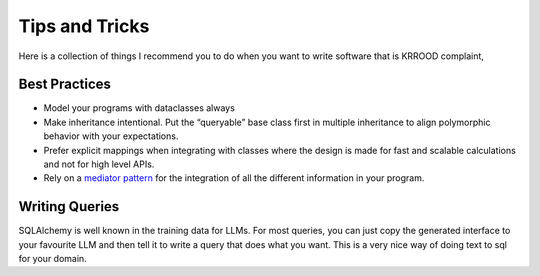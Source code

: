 Tips and Tricks
===============

Here is a collection of things I recommend you to do when you want to write software that is KRROOD complaint,

Best Practices
---------------------------------
- Model your programs with dataclasses always
- Make inheritance intentional. Put the “queryable” base class first in multiple inheritance to align polymorphic behavior with your expectations.
- Prefer explicit mappings when integrating with classes where the design is made for fast and scalable calculations and not for high level APIs.
- Rely on a `mediator pattern <https://www.youtube.com/watch?v=35D5cBosD4c&>`_ for the integration of all the different information in your program.

Writing Queries
---------------
SQLAlchemy is well known in the training data for LLMs. For most queries, you can just copy the generated interface to
your favourite LLM and then tell it to write a query that does what you want. This is a very nice way of doing
text to sql for your domain.

